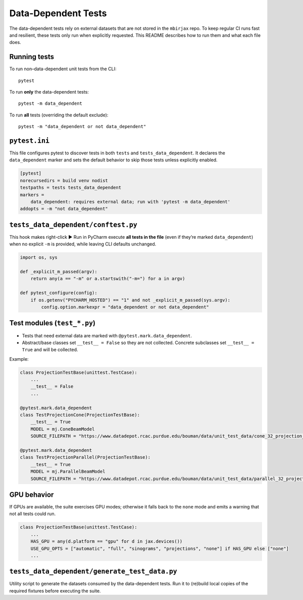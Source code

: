 .. docs-include-ref

Data-Dependent Tests
====================

The data-dependent tests rely on external datasets that are not stored in the
``mbirjax`` repo. To keep regular CI runs fast and resilient, these tests only
run when explicitly requested. This README describes how to run them and what
each file does.

Running tests
-------------

To run non–data-dependent unit tests from the CLI::

   pytest

To run **only** the data-dependent tests::

   pytest -m data_dependent

To run **all** tests (overriding the default exclude)::

   pytest -m "data_dependent or not data_dependent"


``pytest.ini``
--------------

This file configures pytest to discover tests in both ``tests`` and
``tests_data_dependent``. It declares the ``data_dependent`` marker and sets the
default behavior to skip those tests unless explicitly enabled.

.. code-block:: ini

   [pytest]
   norecursedirs = build venv nodist
   testpaths = tests tests_data_dependent
   markers =
       data_dependent: requires external data; run with 'pytest -m data_dependent'
   addopts = -m "not data_dependent"


``tests_data_dependent/conftest.py``
------------------------------------

This hook makes right-click ▶ Run in PyCharm execute **all tests in the file**
(even if they’re marked ``data_dependent``) when no explicit ``-m`` is provided,
while leaving CLI defaults unchanged.

.. code-block:: python

   import os, sys

   def _explicit_m_passed(argv):
       return any(a == "-m" or a.startswith("-m=") for a in argv)

   def pytest_configure(config):
       if os.getenv("PYCHARM_HOSTED") == "1" and not _explicit_m_passed(sys.argv):
           config.option.markexpr = "data_dependent or not data_dependent"


Test modules (``test_*.py``)
----------------------------

- Tests that need external data are marked with ``@pytest.mark.data_dependent``.
- Abstract/base classes set ``__test__ = False`` so they are not collected.
  Concrete subclasses set ``__test__ = True`` and will be collected.

Example:

.. code-block:: python

   class ProjectionTestBase(unittest.TestCase):
       ...
       __test__ = False
       ...

   @pytest.mark.data_dependent
   class TestProjectionCone(ProjectionTestBase):
       __test__ = True
       MODEL = mj.ConeBeamModel
       SOURCE_FILEPATH = "https://www.datadepot.rcac.purdue.edu/bouman/data/unit_test_data/cone_32_projection_data.tgz"

   @pytest.mark.data_dependent
   class TestProjectionParallel(ProjectionTestBase):
       __test__ = True
       MODEL = mj.ParallelBeamModel
       SOURCE_FILEPATH = "https://www.datadepot.rcac.purdue.edu/bouman/data/unit_test_data/parallel_32_projection_data.tgz"


GPU behavior
------------

If GPUs are available, the suite exercises GPU modes; otherwise it falls back to
the ``none`` mode and emits a warning that not all tests could run.

.. code-block:: python

   class ProjectionTestBase(unittest.TestCase):
       ...
       HAS_GPU = any(d.platform == "gpu" for d in jax.devices())
       USE_GPU_OPTS = ["automatic", "full", "sinograms", "projections", "none"] if HAS_GPU else ["none"]
       ...


``tests_data_dependent/generate_test_data.py``
----------------------------------------------

Utility script to generate the datasets consumed by the data-dependent tests.
Run it to (re)build local copies of the required fixtures before executing the
suite.
